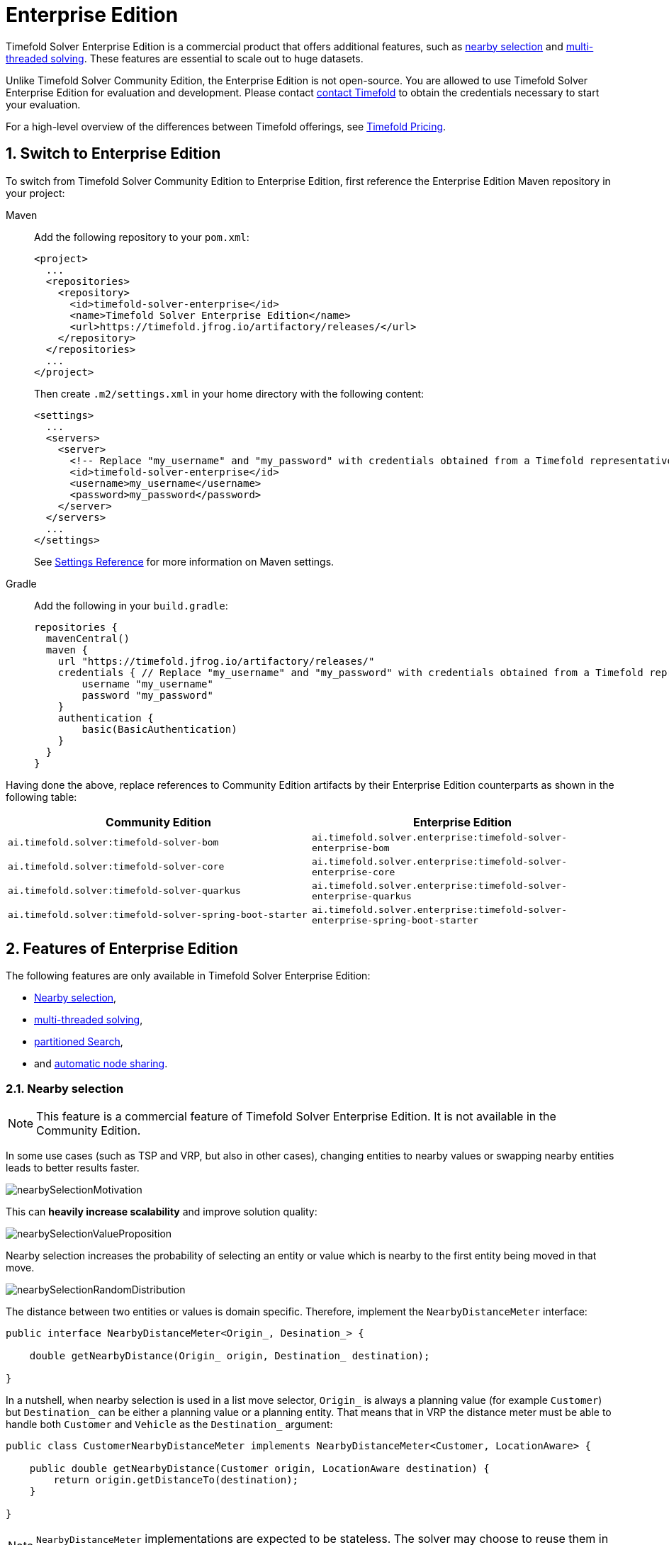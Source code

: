 = Enterprise Edition
:doctype: book
:sectnums:
:icons: font

Timefold Solver Enterprise Edition is a commercial product that offers additional features,
such as <<nearbySelection,nearby selection>> and <<multithreadedSolving,multi-threaded solving>>.
These features are essential to scale out to huge datasets.

Unlike Timefold Solver Community Edition, the Enterprise Edition is not open-source.
You are allowed to use Timefold Solver Enterprise Edition for evaluation and development.
Please contact https://timefold.ai/contact[contact Timefold]
to obtain the credentials necessary to start your evaluation.

For a high-level overview of the differences between Timefold offerings,
see https://timefold.ai/pricing[Timefold Pricing].


[#switchToEnterpriseEdition]
== Switch to Enterprise Edition

To switch from Timefold Solver Community Edition to Enterprise Edition,
first reference the Enterprise Edition Maven repository in your project:

[tabs]
====
Maven::
+
--
Add the following repository to your `pom.xml`:

[source,xml,options="nowrap"]
----
<project>
  ...
  <repositories>
    <repository>
      <id>timefold-solver-enterprise</id>
      <name>Timefold Solver Enterprise Edition</name>
      <url>https://timefold.jfrog.io/artifactory/releases/</url>
    </repository>
  </repositories>
  ...
</project>
----

Then create `.m2/settings.xml` in your home directory with the following content:

[source,xml,options="nowrap"]
----
<settings>
  ...
  <servers>
    <server>
      <!-- Replace "my_username" and "my_password" with credentials obtained from a Timefold representative. -->
      <id>timefold-solver-enterprise</id>
      <username>my_username</username>
      <password>my_password</password>
    </server>
  </servers>
  ...
</settings>
----

See https://maven.apache.org/settings.html[Settings Reference] for more information on Maven settings.
--
Gradle::
+
--
Add the following in your `build.gradle`:

[source,groovy,options="nowrap"]
----
repositories {
  mavenCentral()
  maven {
    url "https://timefold.jfrog.io/artifactory/releases/"
    credentials { // Replace "my_username" and "my_password" with credentials obtained from a Timefold representative.
        username "my_username"
        password "my_password"
    }
    authentication {
        basic(BasicAuthentication)
    }
  }
}
----
--
====

Having done the above, replace references to Community Edition artifacts by their Enterprise Edition counterparts
as shown in the following table:

|===
|Community Edition|Enterprise Edition

|`ai.timefold.solver:timefold-solver-bom`
|`ai.timefold.solver.enterprise:timefold-solver-enterprise-bom`

|`ai.timefold.solver:timefold-solver-core`
|`ai.timefold.solver.enterprise:timefold-solver-enterprise-core`

|`ai.timefold.solver:timefold-solver-quarkus`
|`ai.timefold.solver.enterprise:timefold-solver-enterprise-quarkus`

|`ai.timefold.solver:timefold-solver-spring-boot-starter`
|`ai.timefold.solver.enterprise:timefold-solver-enterprise-spring-boot-starter`
|===


[#enterpriseEditionFeatures]
== Features of Enterprise Edition

The following features are only available in Timefold Solver Enterprise Edition:

* <<nearbySelection,Nearby selection>>,
* <<multithreadedSolving,multi-threaded solving>>,
* <<partitionedSearch,partitioned Search>>,
* and <<automaticNodeSharing, automatic node sharing>>.


[#nearbySelection]
=== Nearby selection

[NOTE]
====
This feature is a commercial feature of Timefold Solver Enterprise Edition.
It is not available in the Community Edition.
====

In some use cases (such as TSP and VRP, but also in other cases),
changing entities to nearby values or swapping nearby entities leads to better results faster.

image::enterprise-edition/nearbySelectionMotivation.png[align="center"]

This can *heavily increase scalability* and improve solution quality:

image::enterprise-edition/nearbySelectionValueProposition.png[align="center"]

Nearby selection increases the probability of selecting an entity or value which is nearby to the first entity being moved in that move.

image::enterprise-edition/nearbySelectionRandomDistribution.png[align="center"]

The distance between two entities or values is domain specific.
Therefore, implement the `NearbyDistanceMeter` interface:

[source,java,options="nowrap"]
----
public interface NearbyDistanceMeter<Origin_, Desination_> {

    double getNearbyDistance(Origin_ origin, Destination_ destination);

}
----
In a nutshell, when nearby selection is used in a list move selector,
`Origin_` is always a planning value (for example `Customer`)
but `Destination_` can be either a planning value or a planning entity.
That means that in VRP the distance meter must be able to handle both `Customer` and `Vehicle` as the `Destination_` argument:

[source,java,options="nowrap"]
----
public class CustomerNearbyDistanceMeter implements NearbyDistanceMeter<Customer, LocationAware> {

    public double getNearbyDistance(Customer origin, LocationAware destination) {
        return origin.getDistanceTo(destination);
    }

}
----

[NOTE]
====
`NearbyDistanceMeter` implementations are expected to be stateless.
The solver may choose to reuse them in different contexts.
====

==== Nearby selection with a list variable

To quickly configure nearby selection with a planning list variable,
add `nearbyDistanceMeterClass` element to your configuration file.
The following enables nearby selection with a list variable,
in both local search and construction heuristics:

[source,xml,options="nowrap"]
----
<?xml version="1.0" encoding="UTF-8"?>
<solver xmlns="https://timefold.ai/xsd/solver">
    ...
    <nearbyDistanceMeterClass>org.acme.vehiclerouting.domain.solver.nearby.CustomerNearbyDistanceMeter</nearbyDistanceMeterClass>
    ...
</solver>
----

By default, the following move selectors are included:
xref:optimization-algorithms/optimization-algorithms.adoc#changeMoveSelector[Change],
xref:optimization-algorithms/optimization-algorithms.adoc#swapMoveSelector[Swap],
Change with Nearby,
Swap with Nearby,
and xref:optimization-algorithms/optimization-algorithms.adoc#kOptListMoveSelector[2-OPT] with Nearby.

===== Advanced configuration for construction heuristics

To customize the behavior of nearby construction heuristics,
add `queuedValuePlacer` element,
into it add a `listChangeMoveSelector` element,
further into it add a `nearbySelection` element in the `destinationSelector` element
and finally use xref:optimization-algorithms/optimization-algorithms.adoc#mimicSelection[mimic selection]
to specify which destination should be near by the selection.

[source,xml,options="nowrap"]
----
    <queuedValuePlacer>
      <valueSelector id="valueSelector1"/>
      <listChangeMoveSelector>
        <valueSelector mimicSelectorRef="valueSelector1"/>
        <destinationSelector>
          <nearbySelection>
            <originValueSelector mimicSelectorRef="valueSelector1"/>
            <nearbyDistanceMeterClass>...CustomerNearbyDistanceMeter</nearbyDistanceMeterClass>
          </nearbySelection>
        </destinationSelector>
      </listChangeMoveSelector>
    </queuedValuePlacer>
----

===== Advanced configuration for local search

To customize the move selectors,
add a `nearbySelection` element in the `destinationSelector`, `valueSelector` or `subListSelector`
and use xref:optimization-algorithms/optimization-algorithms.adoc#mimicSelection[mimic selection]
to specify which destination, value, or subList should be near by the selection.

[source,xml,options="nowrap"]
----
    <unionMoveSelector>
      <listChangeMoveSelector>
        <valueSelector id="valueSelector1"/>
        <destinationSelector>
          <nearbySelection>
            <originValueSelector mimicSelectorRef="valueSelector1"/>
            <nearbyDistanceMeterClass>org.acme.vehiclerouting.domain.solver.nearby.CustomerNearbyDistanceMeter</nearbyDistanceMeterClass>
          </nearbySelection>
        </destinationSelector>
      </listChangeMoveSelector>
      <listSwapMoveSelector>
        <valueSelector id="valueSelector2"/>
        <secondaryValueSelector>
          <nearbySelection>
            <originValueSelector mimicSelectorRef="valueSelector2"/>
            <nearbyDistanceMeterClass>org.acme.vehiclerouting.domain.solver.nearby.CustomerNearbyDistanceMeter</nearbyDistanceMeterClass>
          </nearbySelection>
        </secondaryValueSelector>
      </listSwapMoveSelector>
      <subListChangeMoveSelector>
        <selectReversingMoveToo>true</selectReversingMoveToo>
        <subListSelector id="subListSelector3"/>
        <destinationSelector>
          <nearbySelection>
            <originSubListSelector mimicSelectorRef="subListSelector3"/>
            <nearbyDistanceMeterClass>org.acme.vehiclerouting.domain.solver.nearby.CustomerNearbyDistanceMeter</nearbyDistanceMeterClass>
          </nearbySelection>
        </destinationSelector>
      </subListChangeMoveSelector>
      <subListSwapMoveSelector>
        <selectReversingMoveToo>true</selectReversingMoveToo>
        <subListSelector id="subListSelector4"/>
        <secondarySubListSelector>
          <nearbySelection>
            <originSubListSelector mimicSelectorRef="subListSelector4"/>
            <nearbyDistanceMeterClass>org.acme.vehiclerouting.domain.solver.nearby.CustomerNearbyDistanceMeter</nearbyDistanceMeterClass>
          </nearbySelection>
        </secondarySubListSelector>
      </subListSwapMoveSelector>
    </unionMoveSelector>
----

==== Nearby selection with a chained variable

To quickly configure nearby selection with a chained planning variable,
add `nearbyDistanceMeterClass` element to your configuration file.
The following enables nearby selection with a chained variable,
in both local search and construction heuristics:

[source,xml,options="nowrap"]
----
<?xml version="1.0" encoding="UTF-8"?>
<solver xmlns="https://timefold.ai/xsd/solver">
    ...
    <nearbyDistanceMeterClass>org.acme.vehiclerouting.domain.solver.nearby.CustomerNearbyDistanceMeter</nearbyDistanceMeterClass>
    ...
</solver>
----

By default, the following move selectors are included:

- xref:optimization-algorithms/optimization-algorithms.adoc#changeMoveSelector[Change],
- xref:optimization-algorithms/optimization-algorithms.adoc#swapMoveSelector[Swap],
- Change with Nearby,
- Swap with Nearby
- and xref:optimization-algorithms/optimization-algorithms.adoc#tailChainSwapMoveSelector[Tail Chain Swap] with Nearby.

===== Advanced configuration for construction heuristics

To customize the behavior of nearby construction heuristics,
add `queuedEntityPlacer` element,
into it add a `changeMoveSelector` element,
further into it add a `nearbySelection` element in the `valueSelector` element
and finally use xref:optimization-algorithms/optimization-algorithms.adoc#mimicSelection[mimic selection]
to specify which destination should be near by the selection.

[source,xml,options="nowrap"]
----
    <queuedEntityPlacer>
      <entitySelector id="entitySelector1"/>
      <changeMoveSelector>
        <entitySelector id="entitySelector1"/>
        <valueSelector>
          <nearbySelection>
            <originEntitySelector mimicSelectorRef="entitySelector1"/>
            <nearbyDistanceMeterClass>...CustomerNearbyDistanceMeter</nearbyDistanceMeterClass>
          </nearbySelection>
        </valueSelector>
      </changeMoveSelector>
    </queuedEntityPlacer>
----

===== Advanced configuration for local search

To customize the move selectors,
add a `nearbySelection` element in the `entitySelector` or `valueSelector`
and use <<mimicSelection,mimic selection>> to specify which entity should be near by the selection.

[source,xml,options="nowrap"]
----
    <unionMoveSelector>
      <changeMoveSelector>
        <entitySelector id="entitySelector1"/>
        <valueSelector>
          <nearbySelection>
            <originEntitySelector mimicSelectorRef="entitySelector1"/>
            <nearbyDistanceMeterClass>...CustomerNearbyDistanceMeter</nearbyDistanceMeterClass>
          </nearbySelection>
        </valueSelector>
      </changeMoveSelector>
      <swapMoveSelector>
        <entitySelector id="entitySelector2"/>
        <secondaryEntitySelector>
          <nearbySelection>
            <originEntitySelector mimicSelectorRef="entitySelector2"/>
            <nearbyDistanceMeterClass>...CustomerNearbyDistanceMeter</nearbyDistanceMeterClass>
          </nearbySelection>
        </secondaryEntitySelector>
      </swapMoveSelector>
      <tailChainSwapMoveSelector>
        <entitySelector id="entitySelector3"/>
        <valueSelector>
          <nearbySelection>
            <originEntitySelector mimicSelectorRef="entitySelector3"/>
            <nearbyDistanceMeterClass>...CustomerNearbyDistanceMeter</nearbyDistanceMeterClass>
          </nearbySelection>
        </valueSelector>
      </tailChainSwapMoveSelector>
    </unionMoveSelector>
----

==== Power-tweaking distribution type

The solver allows you to tweak the distribution type of the nearby selection,
or how likely are the nearest elements to be selected based on their distance from the current.

[NOTE]
====
Only tweak the default settings if you are prepared
to back your choices by extensive xref:using-timefold-solver/benchmarking-and-tweaking.adoc#benchmarker[benchmarking].
====

The following ``NearbySelectionDistributionType``s are supported:

* `PARABOLIC_DISTRIBUTION` (default): Nearest elements are selected with a higher probability.
+
[source,xml,options="nowrap"]
----
  <nearbySelection>
    <parabolicDistributionSizeMaximum>80</parabolicDistributionSizeMaximum>
  </nearbySelection>
----
+
A `distributionSizeMaximum` parameter should not be 1 because if the nearest is already the planning value of the current entity,
then the only move that is selectable is not doable.
To allow every element to be selected regardless of the number of entities,
only set the distribution type (so without a `distributionSizeMaximum` parameter):
+
[source,xml,options="nowrap"]
----
  <nearbySelection>
    <nearbySelectionDistributionType>PARABOLIC_DISTRIBUTION</nearbySelectionDistributionType>
  </nearbySelection>
----
* ``BLOCK_DISTRIBUTION``: Only the n nearest are selected, with an equal probability. For example, select the 20 nearest:
+
[source,xml,options="nowrap"]
----
  <nearbySelection>
    <blockDistributionSizeMaximum>20</blockDistributionSizeMaximum>
  </nearbySelection>
----
* ``LINEAR_DISTRIBUTION``: Nearest elements are selected with a higher probability. The probability decreases linearly.
+
[source,xml,options="nowrap"]
----
  <nearbySelection>
    <linearDistributionSizeMaximum>40</linearDistributionSizeMaximum>
  </nearbySelection>
----
* ``BETA_DISTRIBUTION``: Selection according to a beta distribution. Slows down the solver significantly.
+
[source,xml,options="nowrap"]
----
  <nearbySelection>
    <betaDistributionAlpha>1</betaDistributionAlpha>
    <betaDistributionBeta>5</betaDistributionBeta>
  </nearbySelection>
----


[#multithreadedSolving]
=== Multi-threaded solving

[NOTE]
====
This feature is a commercial feature of Timefold Solver Enterprise Edition.
It is not available in the Community Edition.
====

There are several ways of doing multi-threaded solving:

* *<<multithreadedIncrementalSolving,Multi-threaded incremental solving>>*:
Solve 1 dataset with multiple threads without sacrificing xref:constraints-and-score/performance.adoc#incrementalScoreCalculation[incremental score calculation].
** Donate a portion of your CPU cores to Timefold Solver to scale up the score calculation speed and get the same results in fraction of the time.
* *<<partitionedSearch,Partitioned Search>>*:
Split 1 dataset in multiple parts and solve them independently.
* *Multi bet solving*: solve 1 dataset with multiple, isolated solvers and take the best result.
** Not recommended: This is a marginal gain for a high cost of hardware resources.
** Use the xref:using-timefold-solver/benchmarking-and-tweaking.adoc#benchmarker[Benchmarker] during development to determine the algorithm that is the most appropriate on average.
* *Multitenancy*: solve different datasets in parallel.
** The xref:using-timefold-solver/running-the-solver.adoc#solverManager[`SolverManager`] can help with that.

image::enterprise-edition/multiThreadingStrategies.png[align="center"]

In this section, we will focus on multi-threaded incremental solving and partitioned search.

[NOTE]
====
A xref:using-timefold-solver/running-the-solver.adoc#logging[logging level] of `debug` or `trace` might cause congestion multi-threaded solving
and slow down the xref:constraints-and-score/performance.adoc#scoreCalculationSpeed[score calculation speed].
====


[#multithreadedIncrementalSolving]
==== Multi-threaded incremental solving

With this feature, the solver can run significantly faster, 
getting you the right solution earlier.
It is especially useful for large datasets, 
where score calculation speed is the bottleneck.

The following table shows the observed score calculation speeds
of the Vehicle Routing Problem and the Maintenance Scheduling Problem,
as the number of threads increases:

|===
|Number of Threads |Vehicle Routing |Maintenance Scheduling

|1
|~ 22,000
|~  6,000

|2
|~ 40,000
|~ 11,000

|4
|~ 70,000
|~ 19,000
|===

As we can see, the speed increases with the number of threads,
but the scaling is not exactly linear due to the overhead of managing communication between multiple threads.
Above 4 move threads,
this overhead tends to dominate and therefore we do not recommend scaling over that threshold.

[NOTE]
====
These numbers are strongly dependent on move selector configuration,
size of the dataset and performance of individual constraints.
We believe they are indicative of the speedups you can expect from this feature,
but your mileage may vary significantly.
====

===== Enabling multi-threaded incremental solving

Enable multi-threaded incremental solving
by xref:using-timefold-solver/modeling-planning-problems.adoc#planningId[adding a `@PlanningId` annotation]
on every planning entity class and planning value class.
Then configure a `moveThreadCount`:

[tabs]
====
Quarkus::
+
--
Add the following to your `application.properties`:

[source,properties]
----
quarkus.timefold.solver.move-thread-count=AUTO
----
--
Spring::
+
--
Add the following to your `application.properties`:

[source,properties]
----
timefold.solver.move-thread-count=AUTO
----
--
Java::
+
--
[source,java,options="nowrap"]
Use the `SolverConfig` class:

----
SolverConfig solverConfig = new SolverConfig()
    ...
    .withMoveThreadCount("AUTO");
----
--
XML::
+
--
Add the following to your `solverConfig.xml`:

[source,xml,options="nowrap"]
----
<solver xmlns="https://timefold.ai/xsd/solver" xmlns:xsi="http://www.w3.org/2001/XMLSchema-instance"
xsi:schemaLocation="https://timefold.ai/xsd/solver https://timefold.ai/xsd/solver/solver.xsd">

    ...
    <moveThreadCount>AUTO</moveThreadCount>
    ...

</solver>
----
--
====

Setting `moveThreadCount` to `AUTO` allows Timefold Solver to decide how many move threads to run in parallel.
This formula is based on experience and does not hog all CPU cores on a multi-core machine.

A `moveThreadCount` of `4` xref:integration/integration.adoc#sizingHardwareAndSoftware[saturates almost 5 CPU cores].
the 4 move threads fill up 4 CPU cores completely
and the solver thread uses most of another CPU core.

The following ``moveThreadCount``s are supported:

* `NONE` (default): Don't run any move threads. Use the single threaded code.
* ``AUTO``: Let Timefold Solver decide how many move threads to run in parallel.
On machines or containers with little or no CPUs, this falls back to the single threaded code.
* Static number: The number of move threads to run in parallel.
This can be `1` to enforce running the multi-threaded code with only 1 move thread
(which is less efficient than `NONE`).

[IMPORTANT]
====
In cloud environments where resource use is billed by the hour,
consider the trade-off between cost of the extra CPU cores needed and the time saved.
Compute nodes with higher CPU core counts are typically more expensive to run
and therefore you may end up paying more for the same result,
even though the actual compute time needed will be less.
====

It is counter-effective to set a `moveThreadCount`
that is higher than the number of available CPU cores,
as that will slow down the score calculation speed.
One good reason to do it anyway, is to reproduce a bug of a high-end production machine.

[NOTE]
====
Multi-threaded solving is _still reproducible_, as long as the resolved `moveThreadCount` is stable.
A run of the same solver configuration on 2 machines with a different number of CPUs,
is still reproducible, unless the `moveThreadCount` is set to `AUTO` or a function of `availableProcessorCount`.
====

===== Advanced configuration

There are additional parameters you can supply to your `solverConfig.xml`:

[source,xml,options="nowrap"]
----
<solver xmlns="https://timefold.ai/xsd/solver" xmlns:xsi="http://www.w3.org/2001/XMLSchema-instance"
    xsi:schemaLocation="https://timefold.ai/xsd/solver https://timefold.ai/xsd/solver/solver.xsd">
  <moveThreadCount>4</moveThreadCount>
  <moveThreadBufferSize>10</moveThreadBufferSize>
  <threadFactoryClass>...MyAppServerThreadFactory</threadFactoryClass>
  ...
</solver>
----

The `moveThreadBufferSize` power tweaks the number of moves that are selected but won't be foraged.
Setting it too low reduces performance, but setting it too high too.
Unless you're deeply familiar with the inner workings of multi-threaded solving, don't configure this parameter.

To run in an environment that doesn't like arbitrary thread creation,
use `threadFactoryClass` to plug in a <<customThreadFactory,custom thread factory>>.


[#partitionedSearch]
==== Partitioned search

[NOTE]
====
This feature is a commercial feature of Timefold Solver Enterprise Edition.
It is not available in the Community Edition.
====

[#partitionedSearchAlgorithm]
===== Algorithm description

It is often more efficient to partition large data sets (usually above 5000 planning entities)
into smaller pieces and solve them separately.
Partition Search is <<multithreadedSolving,multi-threaded>>,
so it provides a performance boost on multi-core machines due to higher CPU utilization.
Additionally, even when only using one CPU, it finds an initial solution faster,
because the search space sum of a partitioned Construction Heuristic is far less than its non-partitioned variant.

However, **partitioning does lead to suboptimal results**, even if the pieces are solved optimally, as shown below:

image::enterprise-edition/mapReduceIsTerribleForTsp.png[align="center"]

It effectively trades a short term gain in solution quality for long term loss.
One way to compensate for this loss,
is to run a non-partitioned Local Search after the Partitioned Search phase.

[NOTE]
====
Not all use cases can be partitioned.
Partitioning only works for use cases where the planning entities and value ranges can be split into n partitions,
without any of the constraints crossing boundaries between partitions.
====


[#partitionedSearchConfiguration]
===== Configuration

Simplest configuration:

[source,xml,options="nowrap"]
----
  <partitionedSearch>
    <solutionPartitionerClass>...MyPartitioner</solutionPartitionerClass>
  </partitionedSearch>
----

Also xref:using-timefold-solver/modeling-planning-problems.adoc#planningId[add a `@PlanningId` annotation]
on every planning entity class and planning value class.
There are several ways to <<partitioningASolution,partition a solution>>.

Advanced configuration:

[source,xml,options="nowrap"]
----
  <partitionedSearch>
    ...
    <solutionPartitionerClass>...MyPartitioner</solutionPartitionerClass>
    <runnablePartThreadLimit>4</runnablePartThreadLimit>

    <constructionHeuristic>...</constructionHeuristic>
    <localSearch>...</localSearch>
  </partitionedSearch>
----

The `runnablePartThreadLimit` allows limiting CPU usage to avoid hanging your machine, see below.

To run in an environment that doesn't like arbitrary thread creation,
plug in a <<customThreadFactory,custom thread factory>>.

[IMPORTANT]
====
A xref:using-timefold-solver/running-the-solver.adoc#logging[logging level] of `debug` or `trace` causes congestion in multi-threaded Partitioned Search
and slows down the xref:constraints-and-score/performance.adoc#scoreCalculationSpeed[score calculation speed].
====

Just like a `<solver>` element, the `<partitionedSearch>` element can contain one or more xref:optimization-algorithms/optimization-algorithms.adoc#solverPhase[phases].
Each of those phases will be run on each partition.

A common configuration is to first run a Partitioned Search phase
(which includes a Construction Heuristic and a Local Search)
followed by a non-partitioned Local Search phase:

[source,xml,options="nowrap"]
----
  <partitionedSearch>
    <solutionPartitionerClass>...MyPartitioner</solutionPartitionerClass>

    <constructionHeuristic/>
    <localSearch>
      <termination>
        <secondsSpentLimit>60</secondsSpentLimit>
      </termination>
    </localSearch>
  </partitionedSearch>
  <localSearch/>
----


[#partitioningASolution]
===== Partitioning a solution


[#customSolutionPartitioner]
====== Custom `SolutionPartitioner`

To use a custom `SolutionPartitioner`, configure one on the Partitioned Search phase:

[source,xml,options="nowrap"]
----
  <partitionedSearch>
    <solutionPartitionerClass>...MyPartitioner</solutionPartitionerClass>
  </partitionedSearch>
----

Implement the `SolutionPartitioner` interface:

[source,java,options="nowrap"]
----
public interface SolutionPartitioner<Solution_> {

    List<Solution_> splitWorkingSolution(ScoreDirector<Solution_> scoreDirector, Integer runnablePartThreadLimit);

}
----

The `size()` of the returned `List` is the `partCount` (the number of partitions).
This can be decided dynamically, for example, based on the size of the non-partitioned solution.
The `partCount` is unrelated to the `runnablePartThreadLimit`.

To configure values of a `SolutionPartitioner` dynamically in the solver configuration
(so the xref:using-timefold-solver/benchmarking-and-tweaking.adoc#benchmarker[Benchmarker] can tweak those parameters),
add the `solutionPartitionerCustomProperties` element and use xref:using-timefold-solver/configuration.adoc#customPropertiesConfiguration[custom properties]:

[source,xml,options="nowrap"]
----
  <partitionedSearch>
    <solutionPartitionerClass>...MyPartitioner</solutionPartitionerClass>
    <solutionPartitionerCustomProperties>
      <property name="myPartCount" value="8"/>
      <property name="myMinimumProcessListSize" value="100"/>
    </solutionPartitionerCustomProperties>
  </partitionedSearch>
----


[#runnablePartThreadLimit]
===== Runnable part thread limit

When running a multi-threaded solver, such as Partitioned Search, CPU power can quickly become a scarce resource,
which can cause other processes or threads to hang or freeze.
However, Timefold Solver has a system to prevent CPU starving of
other processes (such as an SSH connection in production or your IDE in development)
or other threads (such as the servlet threads that handle REST requests).

As explained in xref:integration/integration.adoc#sizingHardwareAndSoftware[sizing hardware and software],
each solver (including each child solver) does no IO during `solve()` and therefore saturates one CPU core completely.
In Partitioned Search, every partition always has its own thread, called a part thread.
It is impossible for two partitions to share a thread,
because of xref:optimization-algorithms/optimization-algorithms.adoc#asynchronousTermination[asynchronous termination]:
the second thread would never run.
Every part thread will try to consume one CPU core entirely, so if there are more partitions than CPU cores,
this will probably hang the system.
`Thread.setPriority()` is often too weak to solve this hogging problem, so another approach is used.

The `runnablePartThreadLimit` parameter specifies how many part threads are runnable at the same time.
The other part threads will temporarily block and therefore will not consume any CPU power.
*This parameter basically specifies how many CPU cores are donated to Timefold Solver.*
All part threads share the CPU cores in a round-robin manner
to consume (more or less) the same number of CPU cycles:

image::enterprise-edition/partitionedSearchThreading.png[align="center"]

The following `runnablePartThreadLimit` options are supported:

* `UNLIMITED`: Allow Timefold Solver to occupy all CPU cores, do not avoid hogging.
Useful if a no hogging CPU policy is configured on the OS level.
* `AUTO` (default): Let Timefold Solver decide how many CPU cores to occupy. This formula is based on experience.
It does not hog all CPU cores on a multi-core machine.
* Static number: The number of CPU cores to consume. For example:
+
[source,xml,options="nowrap"]
----
<runnablePartThreadLimit>2</runnablePartThreadLimit>
----

[WARNING]
====
If the `runnablePartThreadLimit` is equal to or higher than the number of available processors,
the host is likely to hang or freeze,
unless there is an OS specific policy in place to avoid Timefold Solver from hogging all the CPU processors.
====


[#customThreadFactory]
==== Custom thread factory (WildFly, GAE, ...)

The `threadFactoryClass` allows to plug in a custom `ThreadFactory` for environments
where arbitrary thread creation should be avoided,
such as most application servers (including WildFly) or Google App Engine.

Configure the `ThreadFactory` on the solver to create the <<multithreadedIncrementalSolving,move threads>>
and the <<partitionedSearch,Partition Search threads>> with it:

[source,xml,options="nowrap"]
----
<solver xmlns="https://timefold.ai/xsd/solver" xmlns:xsi="http://www.w3.org/2001/XMLSchema-instance"
    xsi:schemaLocation="https://timefold.ai/xsd/solver https://timefold.ai/xsd/solver/solver.xsd">
  <threadFactoryClass>...MyAppServerThreadFactory</threadFactoryClass>
  ...
</solver>
----


[#automaticNodeSharing]
=== Automatic node sharing

[NOTE]
====
This feature is a commercial feature of Timefold Solver Enterprise Edition.
It is not available in the Community Edition.
====

When a `ConstraintProvider` does an operation for multiple constraints (such as finding all shifts corresponding to an employee), that work can be shared.
This can significantly improve score calculation speed if the repeated operation is computationally expensive:

image::enterprise-edition/nodeSharingValueProposition.png[align="center"]

==== Configuration

[tabs]
======
Plain Java::

* Add `<constraintStreamAutomaticNodeSharing>true</constraintStreamAutomaticNodeSharing>` in your `solverConfig.xml`:
+
[source,xml,options="nowrap"]
----
<!-- ... -->
<scoreDirectorFactory>
  <constraintProviderClass>org.acme.MyConstraintProvider</constraintProviderClass>
  <constraintStreamAutomaticNodeSharing>true</constraintStreamAutomaticNodeSharing>
</scoreDirectorFactory>
<!-- ... -->
----

Spring Boot::

Set the property `timefold.solver.constraint-stream-automatic-node-sharing` to `true` in `application.properties`:
+
[source,properties,options="nowrap"]
----
timefold.solver.constraint-stream-automatic-node-sharing=true
----

Quarkus::

Set the property `quarkus.timefold.solver.constraint-stream-automatic-node-sharing` to `true` in `application.properties`:
+
[source,properties,options="nowrap"]
----
quarkus.timefold.solver.constraint-stream-automatic-node-sharing=true
----
======

[IMPORTANT]
====
To use automatic node sharing outside Quarkus, your `ConstraintProvider` class must oblige by several restrictions so a valid subclass can be generated:

- The `ConstraintProvider` class cannot be final.
- The `ConstraintProvider` class cannot have any final methods.
- The `ConstraintProvider` class cannot access any protected classes, methods or fields.

Debugging breakpoints put inside your constraints will not be respected, because the `ConstraintProvider` class will be transformed when this feature is enabled.
====

==== What is node sharing?

When using xref:constraints-and-score/score-calculation.adoc#constraintStreams[constraint streams], each xref:constraints-and-score/score-calculation.adoc#constraintStreamsBuildingBlocks[building block] forms a node in the score calculation network.
When two building blocks are functionally equivalent, they can share the same node in the network.
Sharing nodes allows the operation to be performed only once instead of multiple times, improving the performance of the solver.
To be functionally equivalent, the following must be true:

* The building blocks must represent the same operation.

* The building blocks must have functionally equivalent parent building blocks.

* The building blocks must have functionally equivalent inputs.

For example, the building blocks below are functionally equivalent:

[source,java,options="nowrap"]
----
Predicate<Shift> predicate = shift -> shift.getEmployee().getName().equals("Ann");

var a = factory.forEach(Shift.class)
               .filter(predicate);

var b = factory.forEach(Shift.class)
               .filter(predicate);
----

Whereas these building blocks are not functionally equivalent:

[source,java,options="nowrap"]
----
Predicate<Shift> predicate1 = shift -> shift.getEmployee().getName().equals("Ann");
Predicate<Shift> predicate2 = shift -> shift.getEmployee().getName().equals("Bob");

// Different parents
var a = factory.forEach(Shift.class)
               .filter(predicate2);

var b = factory.forEach(Shift.class)
               .filter(predicate1)
               .filter(predicate2);

// Different operations
var a = factory.forEach(Shift.class)
               .ifExists(Employee.class);

var b = factory.forEach(Shift.class)
               .ifNotExists(Employee.class);

// Different inputs
var a = factory.forEach(Shift.class)
               .filter(predicate1);

var b = factory.forEach(Shift.class)
               .filter(predicate2);
----

Counterintuitively, the building blocks produced by these (seemly) identical methods are not necessarily functionally equivalent:

[source,java,options="nowrap"]
----
UniConstraintStream<Shift> a(ConstraintFactory constraintFactory) {
    return factory.forEach(Shift.class)
                  .filter(shift -> shift.getEmployee().getName().equals("Ann"));
}

UniConstraintStream<Shift> b(ConstraintFactory constraintFactory) {
    return factory.forEach(Shift.class)
                  .filter(shift -> shift.getEmployee().getName().equals("Ann"));
}
----

The Java Virtual Machine is free to (and often does) create different instances of functionally equivalent lambdas.
This severely limits the effectiveness of node sharing, since the only way to know two lambdas are equal is to compare their references.

When automatic node sharing is used, the `ConstraintProvider` class is transformed so all lambdas are accessed via a static final field.
Consider the following input class:

[source,java,options="nowrap"]
----
public class MyConstraintProvider implements ConstraintProvider {

    public Constraint[] defineConstraints(ConstraintFactory constraintFactory) {
        return new Constraint[] {
            a(constraintFactory),
            b(constraintFactory)
        };
    }

    Constraint a(ConstraintFactory constraintFactory) {
        return factory.forEach(Shift.class)
                      .filter(shift -> shift.getEmployee().getName().equals("Ann"))
                      .penalize(SimpleScore.ONE)
                      .asConstraint("a");
    }

    Constraint b(ConstraintFactory constraintFactory) {
        return factory.forEach(Shift.class)
                      .filter(shift -> shift.getEmployee().getName().equals("Ann"))
                      .penalize(SimpleScore.ONE)
                      .asConstraint("b");
    }
}
----

When automatic node sharing is enabled, the class will be transformed to look like this:

[source,java,options="nowrap"]
----
public class MyConstraintProvider implements ConstraintProvider {
    private static final Predicate<Shift> $predicate1 = shift -> shift.getEmployee().getName().equals("Ann");

    public Constraint[] defineConstraints(ConstraintFactory constraintFactory) {
        return new Constraint[] {
            a(constraintFactory),
            b(constraintFactory)
        };
    }

    Constraint a(ConstraintFactory constraintFactory) {
        return factory.forEach(Shift.class)
                      .filter($predicate1)
                      .penalize(SimpleScore.ONE)
                      .asConstraint("a");
    }

    Constraint b(ConstraintFactory constraintFactory) {
        return factory.forEach(Shift.class)
                      .filter($predicate1)
                      .penalize(SimpleScore.ONE)
                      .asConstraint("b");
    }
}
----

This transformation means that debugging breakpoints placed inside the original `ConstraintProvider` will not be honored in the transformed `ConstraintProvider`.

From the above, you can see how this feature allows building blocks to share functionally equivalent parents, without needing the `ConstraintProvider` to be written in an awkward way.
